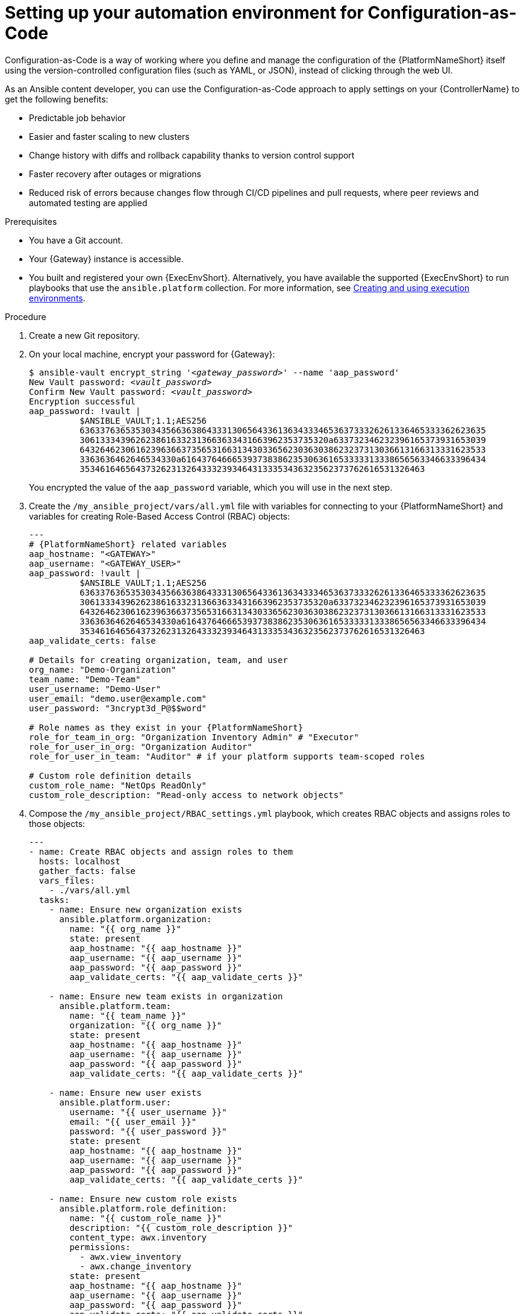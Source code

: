 :_newdoc-version: 2.18.3
:_template-generated: 2025-09-18
:_mod-docs-content-type: PROCEDURE

[id="setting-up-your-automation-environment-for-configuration-as-code_{context}"]
= Setting up your automation environment for Configuration-as-Code

Configuration-as-Code is a way of working where you define and manage the configuration of the {PlatformNameShort} itself using the version-controlled configuration files (such as YAML, or JSON), instead of clicking through the web UI.

As an Ansible content developer, you can use the Configuration-as-Code approach to apply settings on your {ControllerName} to get the following benefits:

* Predictable job behavior
* Easier and faster scaling to new clusters
* Change history with diffs and rollback capability thanks to version control support
* Faster recovery after outages or migrations
* Reduced risk of errors because changes flow through CI/CD pipelines and pull requests, where peer reviews and automated testing are applied


.Prerequisites

* You have a Git account.
* Your {Gateway} instance is accessible.
* You built and registered your own {ExecEnvShort}. Alternatively, you have available the supported {ExecEnvShort} to run playbooks that use the `ansible.platform` collection. For more information, see link:https://docs.redhat.com/en/documentation/red_hat_ansible_automation_platform/2.6/html/creating_and_using_execution_environments/index[Creating and using execution environments].


.Procedure

. Create a new Git repository.


. On your local machine, encrypt your password for {Gateway}:
+
[literal,subs="+quotes"]
----
$ ansible-vault encrypt_string '_<gateway_password>_' --name 'aap_password'
New Vault password: _<vault_password>_
Confirm New Vault password: _<vault_password>_
Encryption successful
aap_password: !vault |
          $ANSIBLE_VAULT;1.1;AES256
          63633763653530343566363864333130656433613634333465363733326261336465333362623635
          3061333439626238616332313663633431663962353735320a633732346232396165373931653039
          64326462306162396366373565316631343033656230363038623237313036613166313331623533
          3363636462646534330a616437646665393738386235306361653333313338656563346633396434
          35346164656437326231326433323934643133353436323562373762616531326463
----
+
You encrypted the value of the `aap_password` variable, which you will use in the next step.


. Create the `/my_ansible_project/vars/all.yml` file with variables for connecting to your {PlatformNameShort} and variables for creating Role-Based Access Control (RBAC) objects:
+
[literal,source,yaml,subs="attributes+"]
----
---
# {PlatformNameShort} related variables
aap_hostname: "<GATEWAY>"
aap_username: "<GATEWAY_USER>"
aap_password: !vault |
          $ANSIBLE_VAULT;1.1;AES256
          63633763653530343566363864333130656433613634333465363733326261336465333362623635
          3061333439626238616332313663633431663962353735320a633732346232396165373931653039
          64326462306162396366373565316631343033656230363038623237313036613166313331623533
          3363636462646534330a616437646665393738386235306361653333313338656563346633396434
          35346164656437326231326433323934643133353436323562373762616531326463
aap_validate_certs: false

# Details for creating organization, team, and user
org_name: "Demo-Organization"
team_name: "Demo-Team"
user_username: "Demo-User"
user_email: "demo.user@example.com"
user_password: "3ncrypt3d_P@$$word"

# Role names as they exist in your {PlatformNameShort}
role_for_team_in_org: "Organization Inventory Admin" # "Executor"
role_for_user_in_org: "Organization Auditor"
role_for_user_in_team: "Auditor" # if your platform supports team-scoped roles

# Custom role definition details
custom_role_name: "NetOps ReadOnly"
custom_role_description: "Read-only access to network objects"
----


. Compose the `/my_ansible_project/RBAC_settings.yml` playbook, which creates RBAC objects and assigns roles to those objects:
+
[source,yaml,subs="+quotes"]
....
---
- name: Create RBAC objects and assign roles to them
  hosts: localhost
  gather_facts: false
  vars_files:
    - ./vars/all.yml
  tasks:
    - name: Ensure new organization exists
      ansible.platform.organization:
        name: "{{ org_name }}"
        state: present
        aap_hostname: "{{ aap_hostname }}"
        aap_username: "{{ aap_username }}"
        aap_password: "{{ aap_password }}"
        aap_validate_certs: "{{ aap_validate_certs }}"

    - name: Ensure new team exists in organization
      ansible.platform.team:
        name: "{{ team_name }}"
        organization: "{{ org_name }}"
        state: present
        aap_hostname: "{{ aap_hostname }}"
        aap_username: "{{ aap_username }}"
        aap_password: "{{ aap_password }}"
        aap_validate_certs: "{{ aap_validate_certs }}"

    - name: Ensure new user exists
      ansible.platform.user:
        username: "{{ user_username }}"
        email: "{{ user_email }}"
        password: "{{ user_password }}"
        state: present
        aap_hostname: "{{ aap_hostname }}"
        aap_username: "{{ aap_username }}"
        aap_password: "{{ aap_password }}"
        aap_validate_certs: "{{ aap_validate_certs }}"

    - name: Ensure new custom role exists
      ansible.platform.role_definition:
        name: "{{ custom_role_name }}"
        description: "{{ custom_role_description }}"
        content_type: awx.inventory
        permissions:
          - awx.view_inventory
          - awx.change_inventory
        state: present
        aap_hostname: "{{ aap_hostname }}"
        aap_username: "{{ aap_username }}"
        aap_password: "{{ aap_password }}"
        aap_validate_certs: "{{ aap_validate_certs }}"

    - name: Assign already existing role to team in organization
      ansible.platform.role_team_assignment:
        team: "{{ team_name }}"
        assignment_objects:
          - name: "{{ org_name }}"
            type: "organizations"
        role_definition: "{{ role_for_team_in_org }}"
        state: present
        aap_hostname: "{{ aap_hostname }}"
        aap_username: "{{ aap_username }}"
        aap_password: "{{ aap_password }}"
        aap_validate_certs: "{{ aap_validate_certs }}"

    - name: Assign already existing role to user in organization
      ansible.platform.role_user_assignment:
        user: "{{ user_username }}"
        object_ids:
          - "{{ org_name }}"
        role_definition: "{{ role_for_user_in_org }}"
        state: present
        aap_hostname: "{{ aap_hostname }}"
        aap_username: "{{ aap_username }}"
        aap_password: "{{ aap_password }}"
        aap_validate_certs: "{{ aap_validate_certs }}"
....
+
Many values in this playbook are provided in the form of variables, such as object names, their details, {PlatformNameShort} credentials. You can easily reuse the variables throughout files in your Ansible project, which will also simplify the creation and maintenance of the project and reduce the number of errors.
+
Refer to the `all.yml` file to see the expanded values of those variables. For details about the module parameters, default values, and further examples how to use the modules, see the resources on {HubNameStart} for the link:https://console.redhat.com/ansible/automation-hub/repo/published/ansible/platform/content/?showing=module[ansible.platform] collection.


. Push the variables and the playbook to your Git repository so that the {ControllerName} can later read in the correct data.
+
[subs="+quotes",subs="attributes+"]
....
git add .
git commit -m "Provide variables and RBAC_settings.yml playbook resources for {PlatformNameShort} project"
git push origin _<relevant_branch_name>_
....


. Using the {Gateway} UI, create a new project with the following values:
+
* Name: Platform collection testing
* Description: Automation resources to test the CaC capability of RBAC modules from the `ansible.platform` collection
* Execution Environment: `ee-supported`
* Organization: Default
* Source Control Type: Git
* Source Control URL: +++https://my_git_url/my_git_repository/my_ansible_project+++
+
image::cac-create-project.png[Create project]


. Create a credential for your Ansible Vault password of your encrypted `aap_password` variable:
+
* Name: aap_password_vault
* Description: Holds vault password for decrypting the value of the `aap_password` variable
* Credential type: Vault
* Vault Password: _<vault_password>_
+
image::cac-create-vault-credential.png[Create Credential]


. Create a job template with the following values:
+
* Name: RBAC_settings
* Description: Create organization, team, user, and custom role RBAC objects. Assign a pre-existing role to the created team and assign a pre-existing role to the created user.
* Job type: Run
* Inventory: Demo Inventory
* Project: Platform collection testing
* Playbook: `RBAC_settings.yml`
* Execution Environment: `ee-supported`
* Credentials: aap_password_vault | Vault
+
image::cac-create-job-template.png[Create job template]


. Launch the `RBAC_settings` job template. After the template job successfully finishes, the output should be similar to the following:
+
[listing,options="nowrap"]
....
Vault password: 
[WARNING]: Collection ansible.platform does not support Ansible version 2.15.13

PLAY [Create organization] *****************************************************

TASK [Ensure new organization exists] ******************************************
changed: [localhost]

PLAY [Create team] *************************************************************

TASK [Ensure new team exists in organization] **********************************
changed: [localhost]

PLAY [Create user] *************************************************************

TASK [Ensure new user exists] **************************************************
changed: [localhost]

PLAY [Create custom role] ******************************************************

TASK [Ensure new custom role exists] *******************************************
changed: [localhost]

PLAY [Team gets role] **********************************************************

TASK [Assign already existing role to team in organization] ********************
changed: [localhost]

PLAY [User gets role] **********************************************************

TASK [Assign already existing role to user in organization] ********************
changed: [localhost]

PLAY RECAP *********************************************************************
localhost: ok=6 changed=6 unreachable=0 failed=0 skipped=0 rescued=0 ignored=0
....
+
The output message shows that you ran the job template against 1 target (your localhost). At the same time, you created:
+
* An organization.
* A team that exists within the created organization. The team was assigned some pre-existing role.
* A user that exists within the created organization. The user was assigned some pre-existing role.
* A custom role.


.Verification

* In the navigation panel, check that you see your created organization:
+
image::cac-organization-exists.png[Organization exists]


* Check that you see your created team, which belongs to the organization and is assigned the correct pre-existing role:
+
image::cac-team-exists.png[Team with assigned role exists]


* Check that you see your created user, which belongs to the organization and is assigned the correct pre-existing role:
+
image::cac-user-exists.png[User with assigned role exists]


* Check that you see your created custom role, which was assigned the permissions as specified in your `RBAC_settings.yml` playbook:
+
image::cac-custom-role-exists.png[Custom role with assigned permissions exists]
